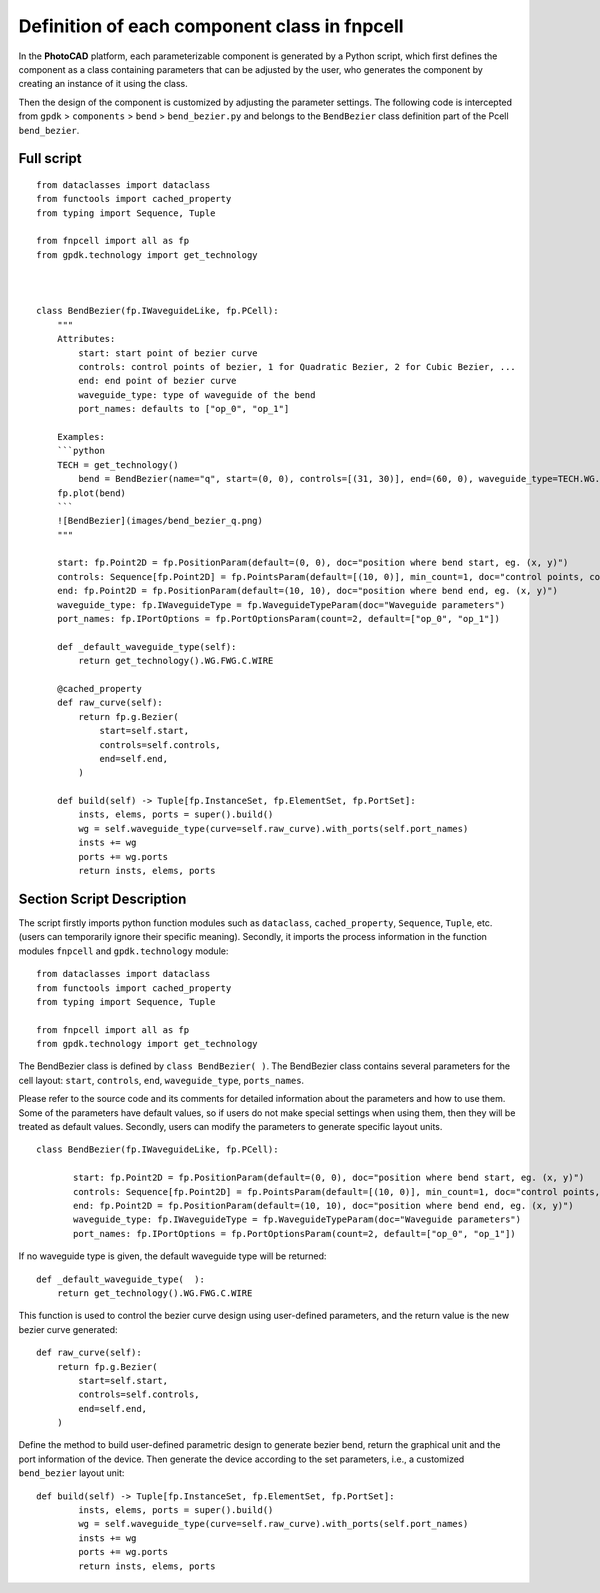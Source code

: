 Definition of each component class in **fnpcell**
^^^^^^^^^^^^^^^^^^^^^^^^^^^^^^^^^^^^^^^^^^^^^^^^^^^^^^^^^^^

In the **PhotoCAD** platform, each parameterizable component is generated by a Python script, which first defines the component as a class containing parameters that can be adjusted by the user, who generates the component by creating an instance of it using the class.

Then the design of the component is customized by adjusting the parameter settings. The following code is intercepted from ``gpdk`` > ``components`` > ``bend`` > ``bend_bezier.py`` and belongs to the ``BendBezier`` class definition part of the Pcell ``bend_bezier``.

Full script
----------------

::

    from dataclasses import dataclass
    from functools import cached_property
    from typing import Sequence, Tuple

    from fnpcell import all as fp
    from gpdk.technology import get_technology



    class BendBezier(fp.IWaveguideLike, fp.PCell):
        """
        Attributes:
            start: start point of bezier curve
            controls: control points of bezier, 1 for Quadratic Bezier, 2 for Cubic Bezier, ...
            end: end point of bezier curve
            waveguide_type: type of waveguide of the bend
            port_names: defaults to ["op_0", "op_1"]

        Examples:
        ```python
        TECH = get_technology()
            bend = BendBezier(name="q", start=(0, 0), controls=[(31, 30)], end=(60, 0), waveguide_type=TECH.WG.FWG.C.WIRE)
        fp.plot(bend)
        ```
        ![BendBezier](images/bend_bezier_q.png)
        """

        start: fp.Point2D = fp.PositionParam(default=(0, 0), doc="position where bend start, eg. (x, y)")
        controls: Sequence[fp.Point2D] = fp.PointsParam(default=[(10, 0)], min_count=1, doc="control points, count >= 1, eg. [(x1, y1), (x2, y2)]")
        end: fp.Point2D = fp.PositionParam(default=(10, 10), doc="position where bend end, eg. (x, y)")
        waveguide_type: fp.IWaveguideType = fp.WaveguideTypeParam(doc="Waveguide parameters")
        port_names: fp.IPortOptions = fp.PortOptionsParam(count=2, default=["op_0", "op_1"])

        def _default_waveguide_type(self):
            return get_technology().WG.FWG.C.WIRE

        @cached_property
        def raw_curve(self):
            return fp.g.Bezier(
                start=self.start,
                controls=self.controls,
                end=self.end,
            )

        def build(self) -> Tuple[fp.InstanceSet, fp.ElementSet, fp.PortSet]:
            insts, elems, ports = super().build()
            wg = self.waveguide_type(curve=self.raw_curve).with_ports(self.port_names)
            insts += wg
            ports += wg.ports
            return insts, elems, ports

Section Script Description
----------------------------------

The script firstly imports python function modules such as ``dataclass``, ``cached_property``, ``Sequence``, ``Tuple``, etc. (users can temporarily ignore their specific meaning). Secondly, it imports the process information in the function modules ``fnpcell`` and ``gpdk.technology`` module::

    from dataclasses import dataclass
    from functools import cached_property
    from typing import Sequence, Tuple

    from fnpcell import all as fp
    from gpdk.technology import get_technology
    
    
The BendBezier class is defined by ``class BendBezier( )``. The BendBezier class contains several parameters for the cell layout: ``start``, ``controls``, ``end``, ``waveguide_type``, ``ports_names``.

Please refer to the source code and its comments for detailed information about the parameters and how to use them. Some of the parameters have default values, so if users do not make special settings when using them, then they will be treated as default values. Secondly, users can modify the parameters to generate specific layout units.
::

     class BendBezier(fp.IWaveguideLike, fp.PCell):

            start: fp.Point2D = fp.PositionParam(default=(0, 0), doc="position where bend start, eg. (x, y)")
            controls: Sequence[fp.Point2D] = fp.PointsParam(default=[(10, 0)], min_count=1, doc="control points, count >= 1, eg. [(x1, y1), (x2, y2)]")
            end: fp.Point2D = fp.PositionParam(default=(10, 10), doc="position where bend end, eg. (x, y)")
            waveguide_type: fp.IWaveguideType = fp.WaveguideTypeParam(doc="Waveguide parameters")
            port_names: fp.IPortOptions = fp.PortOptionsParam(count=2, default=["op_0", "op_1"])
            

If no waveguide type is given, the default waveguide type will be returned::

    def _default_waveguide_type(  ):
        return get_technology().WG.FWG.C.WIRE
        
This function is used to control the bezier curve design using user-defined parameters, and the return value is the new bezier curve generated::

        def raw_curve(self):
            return fp.g.Bezier(
                start=self.start,
                controls=self.controls,
                end=self.end,
            )

Define the method to build user-defined parametric design to generate bezier bend, return the graphical unit and the port information of the device. Then generate the device according to the set parameters, i.e., a customized ``bend_bezier`` layout unit::

    def build(self) -> Tuple[fp.InstanceSet, fp.ElementSet, fp.PortSet]:
            insts, elems, ports = super().build()
            wg = self.waveguide_type(curve=self.raw_curve).with_ports(self.port_names)
            insts += wg
            ports += wg.ports
            return insts, elems, ports















